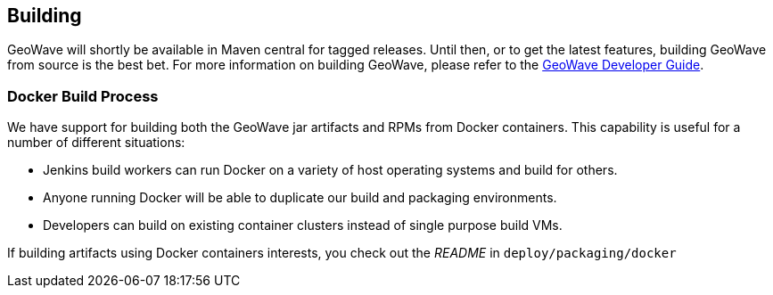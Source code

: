 [[building]]
<<<

:linkattrs:

== Building

GeoWave will shortly be available in Maven central for tagged releases. Until then, or to get the latest features, building GeoWave from source is the best bet. For more information on building GeoWave, please refer to the link:http://locationtech.github.io/geowave/devguide.html#building[GeoWave Developer Guide, window="_blank"].


=== Docker Build Process

We have support for building both the GeoWave jar artifacts and RPMs from Docker containers. This capability is useful for a number of different situations:

* Jenkins build workers can run Docker on a variety of host operating systems and build for others.
* Anyone running Docker will be able to duplicate our build and packaging environments.
* Developers can build on existing container clusters instead of single purpose build VMs.

If building artifacts using Docker containers interests, you check out the _README_ in `deploy/packaging/docker`
